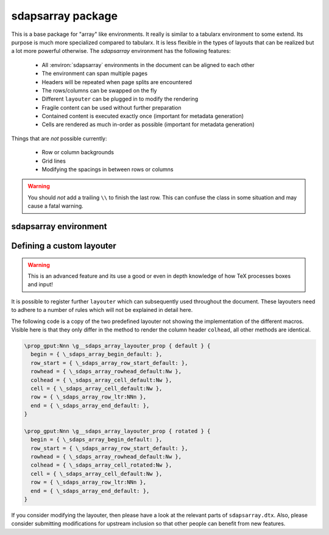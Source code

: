 sdapsarray package
==================

This is a base package for "array" like environments. It really is similar to a
tabularx environment to some extend. Its purpose is much more specialized compared
to tabularx. It is less flexible in the types of layouts that can be realized but
a lot more powerful otherwise. The `sdapsarray` environment has the following
features:

 * All :environ:`sdapsarray` environments in the document can be aligned to each other
 * The environment can span multiple pages
 * Headers will be repeated when page splits are encountered
 * The rows/columns can be swapped on the fly
 * Different ``layouter`` can be plugged in to modify the rendering
 * Fragile content can be used without further preparation
 * Contained content is executed exactly once (important for metadata generation)
 * Cells are rendered as much in-order as possible  (important for metadata generation)

Things that are *not* possible currently:

 * Row or column backgrounds
 * Grid lines
 * Modifying the spacings in between rows or columns

.. warning::
    You should *not* add a trailing ``\\`` to finish the last row. This can confuse
    the class in some situation and may cause a fatal warning.

.. sdaps:: Example of a sdapsarray environment

    The following two \texttt{sdapsarray} environments are almost identical. They
    are both aligned to each other because the \texttt{align} option is set to
    the same value. In the second environment the rows and columnes are swapped
    by setting the \texttt{flip} option.

    \begin{sdapsarray}[align=testing]
      row header & colum header & colum header \\
      row header & cell 1 & cell 2 \\
      row header & cell 3 & cell 4
    \end{sdapsarray}

    \hrule

    \begin{sdapsarray}[flip,align=testing]
      row header & colum header & colum header \\
      row header & cell 1 & cell 2 \\
      row header & cell 3 & cell 4
    \end{sdapsarray}

.. sdaps:: Example of a sdapsarray environment split over two columns using multicols
    :preamble: \usepackage{multicol}

    \begin{multicols}{2}
        \begin{sdapsarray}[align=testing,layouter=rotated]
          colum header 0 & colum header 1 & colum header 2 \\
          row header 1 & cell 1 & cell 2 \\
          row header 2 & cell 3 & cell 4 \\
          row header 3 & cell 5 & cell 6 \\
          row header 4 & cell 7 & cell 8 \\
          row header 5 & cell 9 & cell 10 \\
          row header 6 & cell 11 & cell 12
        \end{sdapsarray}
    \end{multicols}


sdapsarray environment
----------------------

.. environ::
    \begin{sdapsarray}[kwargs]
      content with cells delimitted with & and \\
    \end{sdapsarray}

    :kwarg flip: Transpose array making rows to columns (default: ``false``)
    :kwarg layouter: The layouter to use. New layouters can be defined, the following
        exists by default:

        * ``default``: Simple layout centering cells and giving all leftover space to the row
          header which will line break automatically (this is the default)
        * ``rotated``: Similar to default but rotates the column headers

    :kwarg align: An arbitrary string to align multiple :environ:`sdapsarray` environments
        to each other. All environments with the same string will be
        aligned. (default: no alignment)
    :kwarg keepenv: Do not modify the parser to consume ``&`` and ``\\`` for alignment.
        Instead, the user must use :macro:`\\sdaps_array_alignment:` and :macro:`\\sdaps_array_newline:`.
        This is only useful for writing custom environments which use :environ:`sdapsarray` internally.
        Normal users should simply put any nested `array` environment into :macro:`\\\\sdapsnested`
        to prevent issues (see below).

    :kwarg colsep: Spacing added on the left/right of every cell. This defaults to :macro:`\\tabcolsep`.
    :kwarg baselineskip: Override the baselineskip used when calculating the distance between rows.
        Can be used to increase the row distance but keep the line separation inside row headers unmodified.
    :kwarg lineskip: Override the lineskip used when calculating the distance between rows (see ``baselineskip``).
    :kwarg lineskiplimit: Override the lineskiplimit used when calculating the distance between rows (see ``baselineskip``).

    The ``keepenv`` option should usually not be used by an end user writing a document, it is very useful
    when writing environments which use :environ:`sdapsarray` internally (like :environ:`choicearray`).

    .. macro:: \sdapsnested{content}

        Reverts the ``&`` and ``\\`` to their original meaning. Content in an
        :environ:`sdapsarray` environment can be wrapped with this if it requires
        these characters to be active (i.e. you can use the ``array`` environment
        this way for example).

    .. macro:: \sdaps_array_alignment:

        Alternative to using the ``&`` delimiter between cells. This is useful together
        with the ``keepenv`` kwarg argument. In particular when creating custom environments
        which use sdapsarray internally.

    .. macro:: \sdaps_array_newline:

        Alternative to using the ``\\`` delimiter between cells. This is useful together
        with the ``keepenv`` kwarg argument. In particular when creating custom environments
        which use sdapsarray internally.

    .. sdaps:: Two sdapsarray environments each with a nested array, in one case using the keepenv option.
        :preamble:
            \usepackage{multicol}
            % Wrap the commands with _ as we cannot use them directly. This needs to
            % be a \def and not a \let because they are redefined dynamically internally.
            \ExplSyntaxOn
            \def\sdapsalignment{\sdaps_array_alignment:}
            \def\sdapsnewline{\sdaps_array_newline:}
            \ExplSyntaxOff

        \begin{multicols}{2}
            \begin{sdapsarray}
               & col 1 & col 2 \\
              row header 1 & \sdapsnested{$ \begin{array}{cc} a & b \\ c & d \end{array}$} & cell 2 \\
              \verb^row_header^ & cell 3 & cell 4
            \end{sdapsarray}

            \begin{sdapsarray}[keepenv]
               \sdapsalignment col 1 \sdapsalignment col 2 \sdapsnewline
              row header 1 \sdapsalignment $ \begin{array}{cc} a & b \\ c & d \end{array}$ \sdapsalignment cell 2 \sdapsnewline
              \verb^row_header^ \sdapsalignment cell 3 \sdapsalignment cell 4
            \end{sdapsarray}
        \end{multicols}


Defining a custom layouter
--------------------------

.. warning:: This is an advanced feature and its use a good or even in depth knowledge of how TeX processes boxes and input!

It is possible to register further ``layouter``
which can subsequently used throughout the document. These layouters need to
adhere to a number of rules which will not be explained in detail here.

The following code is a copy of the two predefined layouter not showing the
implementation of the different macros. Visible here is that they only differ
in the method to render the column header ``colhead``, all other methods are
identical.

.. code::

    \prop_gput:Nnn \g__sdaps_array_layouter_prop { default } {
      begin = { \_sdaps_array_begin_default: },
      row_start = { \_sdaps_array_row_start_default: },
      rowhead = { \_sdaps_array_rowhead_default:Nw },
      colhead = { \_sdaps_array_cell_default:Nw },
      cell = { \_sdaps_array_cell_default:Nw },
      row = { \_sdaps_array_row_ltr:NNn },
      end = { \_sdaps_array_end_default: },
    }

    \prop_gput:Nnn \g__sdaps_array_layouter_prop { rotated } {
      begin = { \_sdaps_array_begin_default: },
      row_start = { \_sdaps_array_row_start_default: },
      rowhead = { \_sdaps_array_rowhead_default:Nw },
      colhead = { \_sdaps_array_cell_rotated:Nw },
      cell = { \_sdaps_array_cell_default:Nw },
      row = { \_sdaps_array_row_ltr:NNn },
      end = { \_sdaps_array_end_default: },
    }

If you consider modifying the layouter, then please have a look at the relevant
parts of ``sdapsarray.dtx``. Also, please consider submitting modifications for
upstream inclusion so that other people can benefit from new features.

